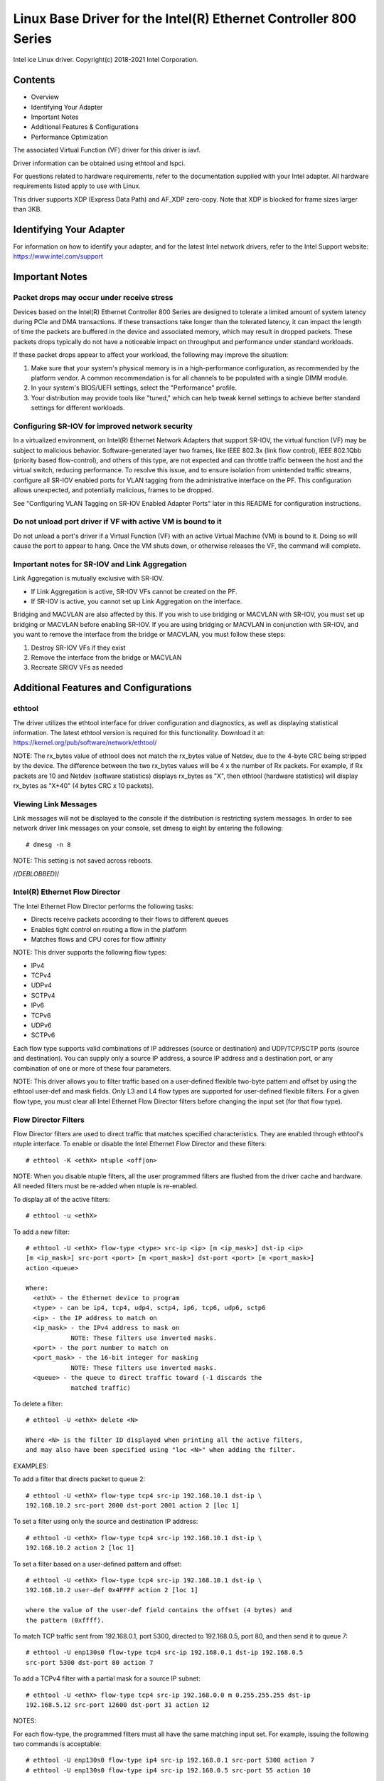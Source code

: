 .. SPDX-License-Identifier: GPL-2.0+

=================================================================
Linux Base Driver for the Intel(R) Ethernet Controller 800 Series
=================================================================

Intel ice Linux driver.
Copyright(c) 2018-2021 Intel Corporation.

Contents
========

- Overview
- Identifying Your Adapter
- Important Notes
- Additional Features & Configurations
- Performance Optimization


The associated Virtual Function (VF) driver for this driver is iavf.

Driver information can be obtained using ethtool and lspci.

For questions related to hardware requirements, refer to the documentation
supplied with your Intel adapter. All hardware requirements listed apply to use
with Linux.

This driver supports XDP (Express Data Path) and AF_XDP zero-copy. Note that
XDP is blocked for frame sizes larger than 3KB.


Identifying Your Adapter
========================
For information on how to identify your adapter, and for the latest Intel
network drivers, refer to the Intel Support website:
https://www.intel.com/support


Important Notes
===============

Packet drops may occur under receive stress
-------------------------------------------
Devices based on the Intel(R) Ethernet Controller 800 Series are designed to
tolerate a limited amount of system latency during PCIe and DMA transactions.
If these transactions take longer than the tolerated latency, it can impact the
length of time the packets are buffered in the device and associated memory,
which may result in dropped packets. These packets drops typically do not have
a noticeable impact on throughput and performance under standard workloads.

If these packet drops appear to affect your workload, the following may improve
the situation:

1) Make sure that your system's physical memory is in a high-performance
   configuration, as recommended by the platform vendor. A common
   recommendation is for all channels to be populated with a single DIMM
   module.
2) In your system's BIOS/UEFI settings, select the "Performance" profile.
3) Your distribution may provide tools like "tuned," which can help tweak
   kernel settings to achieve better standard settings for different workloads.


Configuring SR-IOV for improved network security
------------------------------------------------
In a virtualized environment, on Intel(R) Ethernet Network Adapters that
support SR-IOV, the virtual function (VF) may be subject to malicious behavior.
Software-generated layer two frames, like IEEE 802.3x (link flow control), IEEE
802.1Qbb (priority based flow-control), and others of this type, are not
expected and can throttle traffic between the host and the virtual switch,
reducing performance. To resolve this issue, and to ensure isolation from
unintended traffic streams, configure all SR-IOV enabled ports for VLAN tagging
from the administrative interface on the PF. This configuration allows
unexpected, and potentially malicious, frames to be dropped.

See "Configuring VLAN Tagging on SR-IOV Enabled Adapter Ports" later in this
README for configuration instructions.


Do not unload port driver if VF with active VM is bound to it
-------------------------------------------------------------
Do not unload a port's driver if a Virtual Function (VF) with an active Virtual
Machine (VM) is bound to it. Doing so will cause the port to appear to hang.
Once the VM shuts down, or otherwise releases the VF, the command will
complete.


Important notes for SR-IOV and Link Aggregation
-----------------------------------------------
Link Aggregation is mutually exclusive with SR-IOV.

- If Link Aggregation is active, SR-IOV VFs cannot be created on the PF.
- If SR-IOV is active, you cannot set up Link Aggregation on the interface.

Bridging and MACVLAN are also affected by this. If you wish to use bridging or
MACVLAN with SR-IOV, you must set up bridging or MACVLAN before enabling
SR-IOV. If you are using bridging or MACVLAN in conjunction with SR-IOV, and
you want to remove the interface from the bridge or MACVLAN, you must follow
these steps:

1. Destroy SR-IOV VFs if they exist
2. Remove the interface from the bridge or MACVLAN
3. Recreate SRIOV VFs as needed


Additional Features and Configurations
======================================

ethtool
-------
The driver utilizes the ethtool interface for driver configuration and
diagnostics, as well as displaying statistical information. The latest ethtool
version is required for this functionality. Download it at:
https://kernel.org/pub/software/network/ethtool/

NOTE: The rx_bytes value of ethtool does not match the rx_bytes value of
Netdev, due to the 4-byte CRC being stripped by the device. The difference
between the two rx_bytes values will be 4 x the number of Rx packets. For
example, if Rx packets are 10 and Netdev (software statistics) displays
rx_bytes as "X", then ethtool (hardware statistics) will display rx_bytes as
"X+40" (4 bytes CRC x 10 packets).


Viewing Link Messages
---------------------
Link messages will not be displayed to the console if the distribution is
restricting system messages. In order to see network driver link messages on
your console, set dmesg to eight by entering the following::

  # dmesg -n 8

NOTE: This setting is not saved across reboots.


/*(DEBLOBBED)*/


Intel(R) Ethernet Flow Director
-------------------------------
The Intel Ethernet Flow Director performs the following tasks:

- Directs receive packets according to their flows to different queues
- Enables tight control on routing a flow in the platform
- Matches flows and CPU cores for flow affinity

NOTE: This driver supports the following flow types:

- IPv4
- TCPv4
- UDPv4
- SCTPv4
- IPv6
- TCPv6
- UDPv6
- SCTPv6

Each flow type supports valid combinations of IP addresses (source or
destination) and UDP/TCP/SCTP ports (source and destination). You can supply
only a source IP address, a source IP address and a destination port, or any
combination of one or more of these four parameters.

NOTE: This driver allows you to filter traffic based on a user-defined flexible
two-byte pattern and offset by using the ethtool user-def and mask fields. Only
L3 and L4 flow types are supported for user-defined flexible filters. For a
given flow type, you must clear all Intel Ethernet Flow Director filters before
changing the input set (for that flow type).


Flow Director Filters
---------------------
Flow Director filters are used to direct traffic that matches specified
characteristics. They are enabled through ethtool's ntuple interface. To enable
or disable the Intel Ethernet Flow Director and these filters::

  # ethtool -K <ethX> ntuple <off|on>

NOTE: When you disable ntuple filters, all the user programmed filters are
flushed from the driver cache and hardware. All needed filters must be re-added
when ntuple is re-enabled.

To display all of the active filters::

  # ethtool -u <ethX>

To add a new filter::

  # ethtool -U <ethX> flow-type <type> src-ip <ip> [m <ip_mask>] dst-ip <ip>
  [m <ip_mask>] src-port <port> [m <port_mask>] dst-port <port> [m <port_mask>]
  action <queue>

  Where:
    <ethX> - the Ethernet device to program
    <type> - can be ip4, tcp4, udp4, sctp4, ip6, tcp6, udp6, sctp6
    <ip> - the IP address to match on
    <ip_mask> - the IPv4 address to mask on
              NOTE: These filters use inverted masks.
    <port> - the port number to match on
    <port_mask> - the 16-bit integer for masking
              NOTE: These filters use inverted masks.
    <queue> - the queue to direct traffic toward (-1 discards the
              matched traffic)

To delete a filter::

  # ethtool -U <ethX> delete <N>

  Where <N> is the filter ID displayed when printing all the active filters,
  and may also have been specified using "loc <N>" when adding the filter.

EXAMPLES:

To add a filter that directs packet to queue 2::

  # ethtool -U <ethX> flow-type tcp4 src-ip 192.168.10.1 dst-ip \
  192.168.10.2 src-port 2000 dst-port 2001 action 2 [loc 1]

To set a filter using only the source and destination IP address::

  # ethtool -U <ethX> flow-type tcp4 src-ip 192.168.10.1 dst-ip \
  192.168.10.2 action 2 [loc 1]

To set a filter based on a user-defined pattern and offset::

  # ethtool -U <ethX> flow-type tcp4 src-ip 192.168.10.1 dst-ip \
  192.168.10.2 user-def 0x4FFFF action 2 [loc 1]

  where the value of the user-def field contains the offset (4 bytes) and
  the pattern (0xffff).

To match TCP traffic sent from 192.168.0.1, port 5300, directed to 192.168.0.5,
port 80, and then send it to queue 7::

  # ethtool -U enp130s0 flow-type tcp4 src-ip 192.168.0.1 dst-ip 192.168.0.5
  src-port 5300 dst-port 80 action 7

To add a TCPv4 filter with a partial mask for a source IP subnet::

  # ethtool -U <ethX> flow-type tcp4 src-ip 192.168.0.0 m 0.255.255.255 dst-ip
  192.168.5.12 src-port 12600 dst-port 31 action 12

NOTES:

For each flow-type, the programmed filters must all have the same matching
input set. For example, issuing the following two commands is acceptable::

  # ethtool -U enp130s0 flow-type ip4 src-ip 192.168.0.1 src-port 5300 action 7
  # ethtool -U enp130s0 flow-type ip4 src-ip 192.168.0.5 src-port 55 action 10

Issuing the next two commands, however, is not acceptable, since the first
specifies src-ip and the second specifies dst-ip::

  # ethtool -U enp130s0 flow-type ip4 src-ip 192.168.0.1 src-port 5300 action 7
  # ethtool -U enp130s0 flow-type ip4 dst-ip 192.168.0.5 src-port 55 action 10

The second command will fail with an error. You may program multiple filters
with the same fields, using different values, but, on one device, you may not
program two tcp4 filters with different matching fields.

The ice driver does not support matching on a subportion of a field, thus
partial mask fields are not supported.


Flex Byte Flow Director Filters
-------------------------------
The driver also supports matching user-defined data within the packet payload.
This flexible data is specified using the "user-def" field of the ethtool
command in the following way:

.. table::

    ============================== ============================
    ``31    28    24    20    16`` ``15    12    8    4    0``
    ``offset into packet payload`` ``2 bytes of flexible data``
    ============================== ============================

For example,

::

  ... user-def 0x4FFFF ...

tells the filter to look 4 bytes into the payload and match that value against
0xFFFF. The offset is based on the beginning of the payload, and not the
beginning of the packet. Thus

::

  flow-type tcp4 ... user-def 0x8BEAF ...

would match TCP/IPv4 packets which have the value 0xBEAF 8 bytes into the
TCP/IPv4 payload.

Note that ICMP headers are parsed as 4 bytes of header and 4 bytes of payload.
Thus to match the first byte of the payload, you must actually add 4 bytes to
the offset. Also note that ip4 filters match both ICMP frames as well as raw
(unknown) ip4 frames, where the payload will be the L3 payload of the IP4
frame.

The maximum offset is 64. The hardware will only read up to 64 bytes of data
from the payload. The offset must be even because the flexible data is 2 bytes
long and must be aligned to byte 0 of the packet payload.

The user-defined flexible offset is also considered part of the input set and
cannot be programmed separately for multiple filters of the same type. However,
the flexible data is not part of the input set and multiple filters may use the
same offset but match against different data.


RSS Hash Flow
-------------
Allows you to set the hash bytes per flow type and any combination of one or
more options for Receive Side Scaling (RSS) hash byte configuration.

::

  # ethtool -N <ethX> rx-flow-hash <type> <option>

  Where <type> is:
    tcp4  signifying TCP over IPv4
    udp4  signifying UDP over IPv4
    tcp6  signifying TCP over IPv6
    udp6  signifying UDP over IPv6
  And <option> is one or more of:
    s     Hash on the IP source address of the Rx packet.
    d     Hash on the IP destination address of the Rx packet.
    f     Hash on bytes 0 and 1 of the Layer 4 header of the Rx packet.
    n     Hash on bytes 2 and 3 of the Layer 4 header of the Rx packet.


Accelerated Receive Flow Steering (aRFS)
----------------------------------------
Devices based on the Intel(R) Ethernet Controller 800 Series support
Accelerated Receive Flow Steering (aRFS) on the PF. aRFS is a load-balancing
mechanism that allows you to direct packets to the same CPU where an
application is running or consuming the packets in that flow.

NOTES:

- aRFS requires that ntuple filtering is enabled via ethtool.
- aRFS support is limited to the following packet types:

    - TCP over IPv4 and IPv6
    - UDP over IPv4 and IPv6
    - Nonfragmented packets

- aRFS only supports Flow Director filters, which consist of the
  source/destination IP addresses and source/destination ports.
- aRFS and ethtool's ntuple interface both use the device's Flow Director. aRFS
  and ntuple features can coexist, but you may encounter unexpected results if
  there's a conflict between aRFS and ntuple requests. See "Intel(R) Ethernet
  Flow Director" for additional information.

To set up aRFS:

1. Enable the Intel Ethernet Flow Director and ntuple filters using ethtool.

::

   # ethtool -K <ethX> ntuple on

2. Set up the number of entries in the global flow table. For example:

::

   # NUM_RPS_ENTRIES=16384
   # echo $NUM_RPS_ENTRIES > /proc/sys/net/core/rps_sock_flow_entries

3. Set up the number of entries in the per-queue flow table. For example:

::

   # NUM_RX_QUEUES=64
   # for file in /sys/class/net/$IFACE/queues/rx-*/rps_flow_cnt; do
   # echo $(($NUM_RPS_ENTRIES/$NUM_RX_QUEUES)) > $file;
   # done

4. Disable the IRQ balance daemon (this is only a temporary stop of the service
   until the next reboot).

::

   # systemctl stop irqbalance

5. Configure the interrupt affinity.

   See ``/Documentation/core-api/irq/irq-affinity.rst``


To disable aRFS using ethtool::

  # ethtool -K <ethX> ntuple off

NOTE: This command will disable ntuple filters and clear any aRFS filters in
software and hardware.

Example Use Case:

1. Set the server application on the desired CPU (e.g., CPU 4).

::

   # taskset -c 4 netserver

2. Use netperf to route traffic from the client to CPU 4 on the server with
   aRFS configured. This example uses TCP over IPv4.

::

   # netperf -H <Host IPv4 Address> -t TCP_STREAM


Enabling Virtual Functions (VFs)
--------------------------------
Use sysfs to enable virtual functions (VF).

For example, you can create 4 VFs as follows::

  # echo 4 > /sys/class/net/<ethX>/device/sriov_numvfs

To disable VFs, write 0 to the same file::

  # echo 0 > /sys/class/net/<ethX>/device/sriov_numvfs

The maximum number of VFs for the ice driver is 256 total (all ports). To check
how many VFs each PF supports, use the following command::

  # cat /sys/class/net/<ethX>/device/sriov_totalvfs

Note: You cannot use SR-IOV when link aggregation (LAG)/bonding is active, and
vice versa. To enforce this, the driver checks for this mutual exclusion.


Displaying VF Statistics on the PF
----------------------------------
Use the following command to display the statistics for the PF and its VFs::

  # ip -s link show dev <ethX>

NOTE: The output of this command can be very large due to the maximum number of
possible VFs.

The PF driver will display a subset of the statistics for the PF and for all
VFs that are configured. The PF will always print a statistics block for each
of the possible VFs, and it will show zero for all unconfigured VFs.


Configuring VLAN Tagging on SR-IOV Enabled Adapter Ports
--------------------------------------------------------
To configure VLAN tagging for the ports on an SR-IOV enabled adapter, use the
following command. The VLAN configuration should be done before the VF driver
is loaded or the VM is booted. The VF is not aware of the VLAN tag being
inserted on transmit and removed on received frames (sometimes called "port
VLAN" mode).

::

  # ip link set dev <ethX> vf <id> vlan <vlan id>

For example, the following will configure PF eth0 and the first VF on VLAN 10::

  # ip link set dev eth0 vf 0 vlan 10


Enabling a VF link if the port is disconnected
----------------------------------------------
If the physical function (PF) link is down, you can force link up (from the
host PF) on any virtual functions (VF) bound to the PF.

For example, to force link up on VF 0 bound to PF eth0::

  # ip link set eth0 vf 0 state enable

Note: If the command does not work, it may not be supported by your system.


Setting the MAC Address for a VF
--------------------------------
To change the MAC address for the specified VF::

  # ip link set <ethX> vf 0 mac <address>

For example::

  # ip link set <ethX> vf 0 mac 00:01:02:03:04:05

This setting lasts until the PF is reloaded.

NOTE: Assigning a MAC address for a VF from the host will disable any
subsequent requests to change the MAC address from within the VM. This is a
security feature. The VM is not aware of this restriction, so if this is
attempted in the VM, it will trigger MDD events.


Trusted VFs and VF Promiscuous Mode
-----------------------------------
This feature allows you to designate a particular VF as trusted and allows that
trusted VF to request selective promiscuous mode on the Physical Function (PF).

To set a VF as trusted or untrusted, enter the following command in the
Hypervisor::

  # ip link set dev <ethX> vf 1 trust [on|off]

NOTE: It's important to set the VF to trusted before setting promiscuous mode.
If the VM is not trusted, the PF will ignore promiscuous mode requests from the
VF. If the VM becomes trusted after the VF driver is loaded, you must make a
new request to set the VF to promiscuous.

Once the VF is designated as trusted, use the following commands in the VM to
set the VF to promiscuous mode.

For promiscuous all::

  # ip link set <ethX> promisc on
  Where <ethX> is a VF interface in the VM

For promiscuous Multicast::

  # ip link set <ethX> allmulticast on
  Where <ethX> is a VF interface in the VM

NOTE: By default, the ethtool private flag vf-true-promisc-support is set to
"off," meaning that promiscuous mode for the VF will be limited. To set the
promiscuous mode for the VF to true promiscuous and allow the VF to see all
ingress traffic, use the following command::

  # ethtool --set-priv-flags <ethX> vf-true-promisc-support on

The vf-true-promisc-support private flag does not enable promiscuous mode;
rather, it designates which type of promiscuous mode (limited or true) you will
get when you enable promiscuous mode using the ip link commands above. Note
that this is a global setting that affects the entire device. However, the
vf-true-promisc-support private flag is only exposed to the first PF of the
device. The PF remains in limited promiscuous mode regardless of the
vf-true-promisc-support setting.

Next, add a VLAN interface on the VF interface. For example::

  # ip link add link eth2 name eth2.100 type vlan id 100

Note that the order in which you set the VF to promiscuous mode and add the
VLAN interface does not matter (you can do either first). The result in this
example is that the VF will get all traffic that is tagged with VLAN 100.


Malicious Driver Detection (MDD) for VFs
----------------------------------------
Some Intel Ethernet devices use Malicious Driver Detection (MDD) to detect
malicious traffic from the VF and disable Tx/Rx queues or drop the offending
packet until a VF driver reset occurs. You can view MDD messages in the PF's
system log using the dmesg command.

- If the PF driver logs MDD events from the VF, confirm that the correct VF
  driver is installed.
- To restore functionality, you can manually reload the VF or VM or enable
  automatic VF resets.
- When automatic VF resets are enabled, the PF driver will immediately reset
  the VF and reenable queues when it detects MDD events on the receive path.
- If automatic VF resets are disabled, the PF will not automatically reset the
  VF when it detects MDD events.

To enable or disable automatic VF resets, use the following command::

  # ethtool --set-priv-flags <ethX> mdd-auto-reset-vf on|off


MAC and VLAN Anti-Spoofing Feature for VFs
------------------------------------------
When a malicious driver on a Virtual Function (VF) interface attempts to send a
spoofed packet, it is dropped by the hardware and not transmitted.

NOTE: This feature can be disabled for a specific VF::

  # ip link set <ethX> vf <vf id> spoofchk {off|on}


Jumbo Frames
------------
Jumbo Frames support is enabled by changing the Maximum Transmission Unit (MTU)
to a value larger than the default value of 1500.

Use the ifconfig command to increase the MTU size. For example, enter the
following where <ethX> is the interface number::

  # ifconfig <ethX> mtu 9000 up

Alternatively, you can use the ip command as follows::

  # ip link set mtu 9000 dev <ethX>
  # ip link set up dev <ethX>

This setting is not saved across reboots.


NOTE: The maximum MTU setting for jumbo frames is 9702. This corresponds to the
maximum jumbo frame size of 9728 bytes.

NOTE: This driver will attempt to use multiple page sized buffers to receive
each jumbo packet. This should help to avoid buffer starvation issues when
allocating receive packets.

NOTE: Packet loss may have a greater impact on throughput when you use jumbo
frames. If you observe a drop in performance after enabling jumbo frames,
enabling flow control may mitigate the issue.


Speed and Duplex Configuration
------------------------------
In addressing speed and duplex configuration issues, you need to distinguish
between copper-based adapters and fiber-based adapters.

In the default mode, an Intel(R) Ethernet Network Adapter using copper
connections will attempt to auto-negotiate with its link partner to determine
the best setting. If the adapter cannot establish link with the link partner
using auto-negotiation, you may need to manually configure the adapter and link
partner to identical settings to establish link and pass packets. This should
only be needed when attempting to link with an older switch that does not
support auto-negotiation or one that has been forced to a specific speed or
duplex mode. Your link partner must match the setting you choose. 1 Gbps speeds
and higher cannot be forced. Use the autonegotiation advertising setting to
manually set devices for 1 Gbps and higher.

Speed, duplex, and autonegotiation advertising are configured through the
ethtool utility. For the latest version, download and install ethtool from the
following website:

   https://kernel.org/pub/software/network/ethtool/

To see the speed configurations your device supports, run the following::

  # ethtool <ethX>

Caution: Only experienced network administrators should force speed and duplex
or change autonegotiation advertising manually. The settings at the switch must
always match the adapter settings. Adapter performance may suffer or your
adapter may not operate if you configure the adapter differently from your
switch.


Data Center Bridging (DCB)
--------------------------
NOTE: The kernel assumes that TC0 is available, and will disable Priority Flow
Control (PFC) on the device if TC0 is not available. To fix this, ensure TC0 is
enabled when setting up DCB on your switch.

DCB is a configuration Quality of Service implementation in hardware. It uses
the VLAN priority tag (802.1p) to filter traffic. That means that there are 8
different priorities that traffic can be filtered into. It also enables
priority flow control (802.1Qbb) which can limit or eliminate the number of
dropped packets during network stress. Bandwidth can be allocated to each of
these priorities, which is enforced at the hardware level (802.1Qaz).

DCB is normally configured on the network using the DCBX protocol (802.1Qaz), a
specialization of LLDP (802.1AB). The ice driver supports the following
mutually exclusive variants of DCBX support:

1) Firmware-based LLDP Agent
2) Software-based LLDP Agent

In firmware-based mode, firmware intercepts all LLDP traffic and handles DCBX
negotiation transparently for the user. In this mode, the adapter operates in
"willing" DCBX mode, receiving DCB settings from the link partner (typically a
switch). The local user can only query the negotiated DCB configuration. For
information on configuring DCBX parameters on a switch, please consult the
switch manufacturer's documentation.

In software-based mode, LLDP traffic is forwarded to the network stack and user
space, where a software agent can handle it. In this mode, the adapter can
operate in either "willing" or "nonwilling" DCBX mode and DCB configuration can
be both queried and set locally. This mode requires the FW-based LLDP Agent to
be disabled.

NOTE:

- You can enable and disable the firmware-based LLDP Agent using an ethtool
  private flag. Refer to the "FW-LLDP (Firmware Link Layer Discovery Protocol)"
  section in this README for more information.
- In software-based DCBX mode, you can configure DCB parameters using software
  LLDP/DCBX agents that interface with the Linux kernel's DCB Netlink API. We
  recommend using OpenLLDP as the DCBX agent when running in software mode. For
  more information, see the OpenLLDP man pages and
  https://github.com/intel/openlldp.
- The driver implements the DCB netlink interface layer to allow the user space
  to communicate with the driver and query DCB configuration for the port.
- iSCSI with DCB is not supported.


FW-LLDP (Firmware Link Layer Discovery Protocol)
------------------------------------------------
Use ethtool to change FW-LLDP settings. The FW-LLDP setting is per port and
persists across boots.

To enable LLDP::

  # ethtool --set-priv-flags <ethX> fw-lldp-agent on

To disable LLDP::

  # ethtool --set-priv-flags <ethX> fw-lldp-agent off

To check the current LLDP setting::

  # ethtool --show-priv-flags <ethX>

NOTE: You must enable the UEFI HII "LLDP Agent" attribute for this setting to
take effect. If "LLDP AGENT" is set to disabled, you cannot enable it from the
OS.


Flow Control
------------
Ethernet Flow Control (IEEE 802.3x) can be configured with ethtool to enable
receiving and transmitting pause frames for ice. When transmit is enabled,
pause frames are generated when the receive packet buffer crosses a predefined
threshold. When receive is enabled, the transmit unit will halt for the time
delay specified when a pause frame is received.

NOTE: You must have a flow control capable link partner.

Flow Control is disabled by default.

Use ethtool to change the flow control settings.

To enable or disable Rx or Tx Flow Control::

  # ethtool -A <ethX> rx <on|off> tx <on|off>

Note: This command only enables or disables Flow Control if auto-negotiation is
disabled. If auto-negotiation is enabled, this command changes the parameters
used for auto-negotiation with the link partner.

Note: Flow Control auto-negotiation is part of link auto-negotiation. Depending
on your device, you may not be able to change the auto-negotiation setting.

NOTE:

- The ice driver requires flow control on both the port and link partner. If
  flow control is disabled on one of the sides, the port may appear to hang on
  heavy traffic.
- You may encounter issues with link-level flow control (LFC) after disabling
  DCB. The LFC status may show as enabled but traffic is not paused. To resolve
  this issue, disable and reenable LFC using ethtool::

   # ethtool -A <ethX> rx off tx off
   # ethtool -A <ethX> rx on tx on


NAPI
----
This driver supports NAPI (Rx polling mode).
For more information on NAPI, see
https://www.linuxfoundation.org/collaborate/workgroups/networking/napi


MACVLAN
-------
This driver supports MACVLAN. Kernel support for MACVLAN can be tested by
checking if the MACVLAN driver is loaded. You can run 'lsmod | grep macvlan' to
see if the MACVLAN driver is loaded or run 'modprobe macvlan' to try to load
the MACVLAN driver.

NOTE:

- In passthru mode, you can only set up one MACVLAN device. It will inherit the
  MAC address of the underlying PF (Physical Function) device.


IEEE 802.1ad (QinQ) Support
---------------------------
The IEEE 802.1ad standard, informally known as QinQ, allows for multiple VLAN
IDs within a single Ethernet frame. VLAN IDs are sometimes referred to as
"tags," and multiple VLAN IDs are thus referred to as a "tag stack." Tag stacks
allow L2 tunneling and the ability to segregate traffic within a particular
VLAN ID, among other uses.

NOTES:

- Receive checksum offloads and VLAN acceleration are not supported for 802.1ad
  (QinQ) packets.

- 0x88A8 traffic will not be received unless VLAN stripping is disabled with
  the following command::

    # ethool -K <ethX> rxvlan off

- 0x88A8/0x8100 double VLANs cannot be used with 0x8100 or 0x8100/0x8100 VLANS
  configured on the same port. 0x88a8/0x8100 traffic will not be received if
  0x8100 VLANs are configured.

- The VF can only transmit 0x88A8/0x8100 (i.e., 802.1ad/802.1Q) traffic if:

    1) The VF is not assigned a port VLAN.
    2) spoofchk is disabled from the PF. If you enable spoofchk, the VF will
       not transmit 0x88A8/0x8100 traffic.

- The VF may not receive all network traffic based on the Inner VLAN header
  when VF true promiscuous mode (vf-true-promisc-support) and double VLANs are
  enabled in SR-IOV mode.

The following are examples of how to configure 802.1ad (QinQ)::

  # ip link add link eth0 eth0.24 type vlan proto 802.1ad id 24
  # ip link add link eth0.24 eth0.24.371 type vlan proto 802.1Q id 371

  Where "24" and "371" are example VLAN IDs.


Tunnel/Overlay Stateless Offloads
---------------------------------
Supported tunnels and overlays include VXLAN, GENEVE, and others depending on
hardware and software configuration. Stateless offloads are enabled by default.

To view the current state of all offloads::

  # ethtool -k <ethX>


UDP Segmentation Offload
------------------------
Allows the adapter to offload transmit segmentation of UDP packets with
payloads up to 64K into valid Ethernet frames. Because the adapter hardware is
able to complete data segmentation much faster than operating system software,
this feature may improve transmission performance.
In addition, the adapter may use fewer CPU resources.

NOTE:

- The application sending UDP packets must support UDP segmentation offload.

To enable/disable UDP Segmentation Offload, issue the following command::

  # ethtool -K <ethX> tx-udp-segmentation [off|on]


Performance Optimization
========================
Driver defaults are meant to fit a wide variety of workloads, but if further
optimization is required, we recommend experimenting with the following
settings.


Rx Descriptor Ring Size
-----------------------
To reduce the number of Rx packet discards, increase the number of Rx
descriptors for each Rx ring using ethtool.

  Check if the interface is dropping Rx packets due to buffers being full
  (rx_dropped.nic can mean that there is no PCIe bandwidth)::

    # ethtool -S <ethX> | grep "rx_dropped"

  If the previous command shows drops on queues, it may help to increase
  the number of descriptors using 'ethtool -G'::

    # ethtool -G <ethX> rx <N>
    Where <N> is the desired number of ring entries/descriptors

  This can provide temporary buffering for issues that create latency while
  the CPUs process descriptors.


Interrupt Rate Limiting
-----------------------
This driver supports an adaptive interrupt throttle rate (ITR) mechanism that
is tuned for general workloads. The user can customize the interrupt rate
control for specific workloads, via ethtool, adjusting the number of
microseconds between interrupts.

To set the interrupt rate manually, you must disable adaptive mode::

  # ethtool -C <ethX> adaptive-rx off adaptive-tx off

For lower CPU utilization:

  Disable adaptive ITR and lower Rx and Tx interrupts. The examples below
  affect every queue of the specified interface.

  Setting rx-usecs and tx-usecs to 80 will limit interrupts to about
  12,500 interrupts per second per queue::

    # ethtool -C <ethX> adaptive-rx off adaptive-tx off rx-usecs 80 tx-usecs 80

For reduced latency:

  Disable adaptive ITR and ITR by setting rx-usecs and tx-usecs to 0
  using ethtool::

    # ethtool -C <ethX> adaptive-rx off adaptive-tx off rx-usecs 0 tx-usecs 0

Per-queue interrupt rate settings:

  The following examples are for queues 1 and 3, but you can adjust other
  queues.

  To disable Rx adaptive ITR and set static Rx ITR to 10 microseconds or
  about 100,000 interrupts/second, for queues 1 and 3::

    # ethtool --per-queue <ethX> queue_mask 0xa --coalesce adaptive-rx off
    rx-usecs 10

  To show the current coalesce settings for queues 1 and 3::

    # ethtool --per-queue <ethX> queue_mask 0xa --show-coalesce

Bounding interrupt rates using rx-usecs-high:

  :Valid Range: 0-236 (0=no limit)

   The range of 0-236 microseconds provides an effective range of 4,237 to
   250,000 interrupts per second. The value of rx-usecs-high can be set
   independently of rx-usecs and tx-usecs in the same ethtool command, and is
   also independent of the adaptive interrupt moderation algorithm. The
   underlying hardware supports granularity in 4-microsecond intervals, so
   adjacent values may result in the same interrupt rate.

  The following command would disable adaptive interrupt moderation, and allow
  a maximum of 5 microseconds before indicating a receive or transmit was
  complete. However, instead of resulting in as many as 200,000 interrupts per
  second, it limits total interrupts per second to 50,000 via the rx-usecs-high
  parameter.

  ::

    # ethtool -C <ethX> adaptive-rx off adaptive-tx off rx-usecs-high 20
    rx-usecs 5 tx-usecs 5


Virtualized Environments
------------------------
In addition to the other suggestions in this section, the following may be
helpful to optimize performance in VMs.

  Using the appropriate mechanism (vcpupin) in the VM, pin the CPUs to
  individual LCPUs, making sure to use a set of CPUs included in the
  device's local_cpulist: ``/sys/class/net/<ethX>/device/local_cpulist``.

  Configure as many Rx/Tx queues in the VM as available. (See the iavf driver
  documentation for the number of queues supported.) For example::

    # ethtool -L <virt_interface> rx <max> tx <max>


Support
=======
For general information, go to the Intel support website at:
https://www.intel.com/support/

or the Intel Wired Networking project hosted by Sourceforge at:
https://sourceforge.net/projects/e1000

If an issue is identified with the released source code on a supported kernel
with a supported adapter, email the specific information related to the issue
to e1000-devel@lists.sf.net.


Trademarks
==========
Intel is a trademark or registered trademark of Intel Corporation or its
subsidiaries in the United States and/or other countries.

* Other names and brands may be claimed as the property of others.
